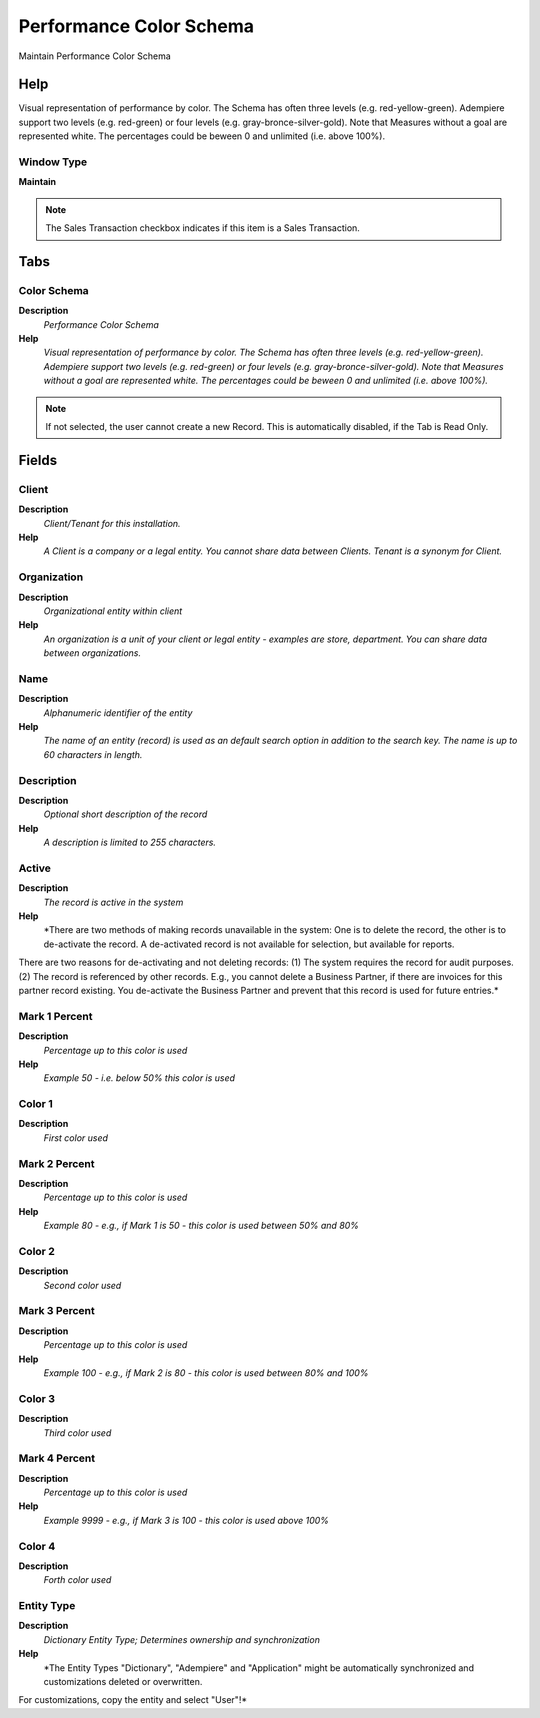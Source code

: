 
.. _functional-guide/window/performancecolorschema:

========================
Performance Color Schema
========================

Maintain Performance Color Schema

Help
====
Visual representation of performance by color.  The Schema has often three levels (e.g. red-yellow-green).  Adempiere support two levels (e.g. red-green) or four levels (e.g. gray-bronce-silver-gold).  Note that Measures without a goal are represented white.  The percentages could be beween 0 and unlimited (i.e. above 100%).

Window Type
-----------
\ **Maintain**\ 

.. note::
    The Sales Transaction checkbox indicates if this item is a Sales Transaction.


Tabs
====

Color Schema
------------
\ **Description**\ 
 \ *Performance Color Schema*\ 
\ **Help**\ 
 \ *Visual representation of performance by color.  The Schema has often three levels (e.g. red-yellow-green).  Adempiere support two levels (e.g. red-green) or four levels (e.g. gray-bronce-silver-gold).  Note that Measures without a goal are represented white.  The percentages could be beween 0 and unlimited (i.e. above 100%).*\ 

.. note::
    If not selected, the user cannot create a new Record.  This is automatically disabled, if the Tab is Read Only.

Fields
======

Client
------
\ **Description**\ 
 \ *Client/Tenant for this installation.*\ 
\ **Help**\ 
 \ *A Client is a company or a legal entity. You cannot share data between Clients. Tenant is a synonym for Client.*\ 

Organization
------------
\ **Description**\ 
 \ *Organizational entity within client*\ 
\ **Help**\ 
 \ *An organization is a unit of your client or legal entity - examples are store, department. You can share data between organizations.*\ 

Name
----
\ **Description**\ 
 \ *Alphanumeric identifier of the entity*\ 
\ **Help**\ 
 \ *The name of an entity (record) is used as an default search option in addition to the search key. The name is up to 60 characters in length.*\ 

Description
-----------
\ **Description**\ 
 \ *Optional short description of the record*\ 
\ **Help**\ 
 \ *A description is limited to 255 characters.*\ 

Active
------
\ **Description**\ 
 \ *The record is active in the system*\ 
\ **Help**\ 
 \ *There are two methods of making records unavailable in the system: One is to delete the record, the other is to de-activate the record. A de-activated record is not available for selection, but available for reports.
There are two reasons for de-activating and not deleting records:
(1) The system requires the record for audit purposes.
(2) The record is referenced by other records. E.g., you cannot delete a Business Partner, if there are invoices for this partner record existing. You de-activate the Business Partner and prevent that this record is used for future entries.*\ 

Mark 1 Percent
--------------
\ **Description**\ 
 \ *Percentage up to this color is used*\ 
\ **Help**\ 
 \ *Example 50 - i.e. below 50% this color is used*\ 

Color 1
-------
\ **Description**\ 
 \ *First color used*\ 

Mark 2 Percent
--------------
\ **Description**\ 
 \ *Percentage up to this color is used*\ 
\ **Help**\ 
 \ *Example 80 - e.g., if Mark 1 is 50 - this color is used between 50% and 80%*\ 

Color 2
-------
\ **Description**\ 
 \ *Second color used*\ 

Mark 3 Percent
--------------
\ **Description**\ 
 \ *Percentage up to this color is used*\ 
\ **Help**\ 
 \ *Example 100 - e.g., if Mark 2 is 80 - this color is used between 80% and 100%*\ 

Color 3
-------
\ **Description**\ 
 \ *Third color used*\ 

Mark 4 Percent
--------------
\ **Description**\ 
 \ *Percentage up to this color is used*\ 
\ **Help**\ 
 \ *Example 9999 - e.g., if Mark 3 is 100 - this color is used above 100%*\ 

Color 4
-------
\ **Description**\ 
 \ *Forth color used*\ 

Entity Type
-----------
\ **Description**\ 
 \ *Dictionary Entity Type; Determines ownership and synchronization*\ 
\ **Help**\ 
 \ *The Entity Types "Dictionary", "Adempiere" and "Application" might be automatically synchronized and customizations deleted or overwritten.  

For customizations, copy the entity and select "User"!*\ 
